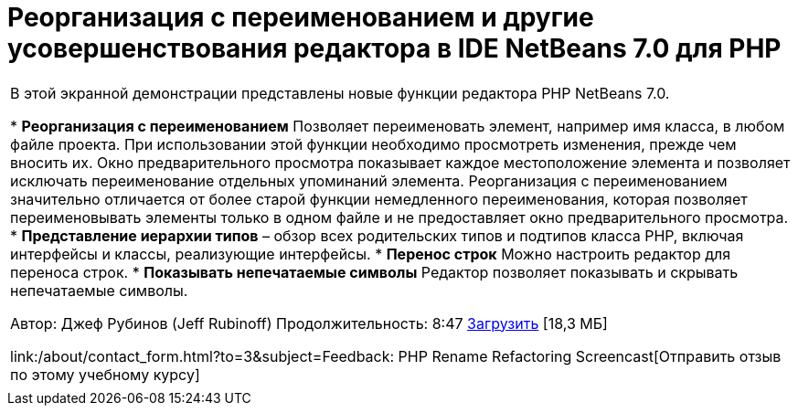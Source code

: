 // 
//     Licensed to the Apache Software Foundation (ASF) under one
//     or more contributor license agreements.  See the NOTICE file
//     distributed with this work for additional information
//     regarding copyright ownership.  The ASF licenses this file
//     to you under the Apache License, Version 2.0 (the
//     "License"); you may not use this file except in compliance
//     with the License.  You may obtain a copy of the License at
// 
//       http://www.apache.org/licenses/LICENSE-2.0
// 
//     Unless required by applicable law or agreed to in writing,
//     software distributed under the License is distributed on an
//     "AS IS" BASIS, WITHOUT WARRANTIES OR CONDITIONS OF ANY
//     KIND, either express or implied.  See the License for the
//     specific language governing permissions and limitations
//     under the License.
//

= Реорганизация с переименованием и другие усовершенствования редактора в IDE NetBeans 7.0 для PHP
:jbake-type: tutorial
:jbake-tags: tutorials 
:jbake-status: published
:icons: font
:syntax: true
:source-highlighter: pygments
:toc: left
:toc-title:
:description: Реорганизация с переименованием и другие усовершенствования редактора в IDE NetBeans 7.0 для PHP - Apache NetBeans
:keywords: Apache NetBeans, Tutorials, Реорганизация с переименованием и другие усовершенствования редактора в IDE NetBeans 7.0 для PHP

|===
|В этой экранной демонстрации представлены новые функции редактора PHP NetBeans 7.0.

* *Реорганизация с переименованием* Позволяет переименовать элемент, например имя класса, в любом файле проекта. При использовании этой функции необходимо просмотреть изменения, прежде чем вносить их. Окно предварительного просмотра показывает каждое местоположение элемента и позволяет исключать переименование отдельных упоминаний элемента. Реорганизация с переименованием значительно отличается от более старой функции немедленного переименования, которая позволяет переименовывать элементы только в одном файле и не предоставляет окно предварительного просмотра.
* *Представление иерархии типов* – обзор всех родительских типов и подтипов класса PHP, включая интерфейсы и классы, реализующие интерфейсы.
* *Перенос строк* Можно настроить редактор для переноса строк.
* *Показывать непечатаемые символы* Редактор позволяет показывать и скрывать непечатаемые символы.

Автор: Джеф Рубинов (Jeff Rubinoff)
Продолжительность: 8:47 
link:http://bits.netbeans.org/media/rename-refactoring.flv[+Загрузить+] [18,3 МБ]

link:/about/contact_form.html?to=3&subject=Feedback: PHP Rename Refactoring Screencast[+Отправить отзыв по этому учебному курсу+]
 |   
|===
